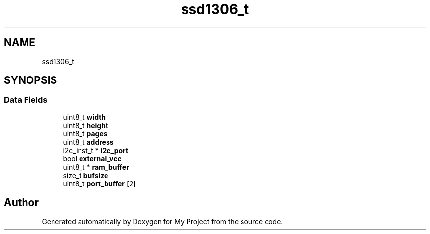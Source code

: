 .TH "ssd1306_t" 3 "My Project" \" -*- nroff -*-
.ad l
.nh
.SH NAME
ssd1306_t
.SH SYNOPSIS
.br
.PP
.SS "Data Fields"

.in +1c
.ti -1c
.RI "uint8_t \fBwidth\fP"
.br
.ti -1c
.RI "uint8_t \fBheight\fP"
.br
.ti -1c
.RI "uint8_t \fBpages\fP"
.br
.ti -1c
.RI "uint8_t \fBaddress\fP"
.br
.ti -1c
.RI "i2c_inst_t * \fBi2c_port\fP"
.br
.ti -1c
.RI "bool \fBexternal_vcc\fP"
.br
.ti -1c
.RI "uint8_t * \fBram_buffer\fP"
.br
.ti -1c
.RI "size_t \fBbufsize\fP"
.br
.ti -1c
.RI "uint8_t \fBport_buffer\fP [2]"
.br
.in -1c

.SH "Author"
.PP 
Generated automatically by Doxygen for My Project from the source code\&.
